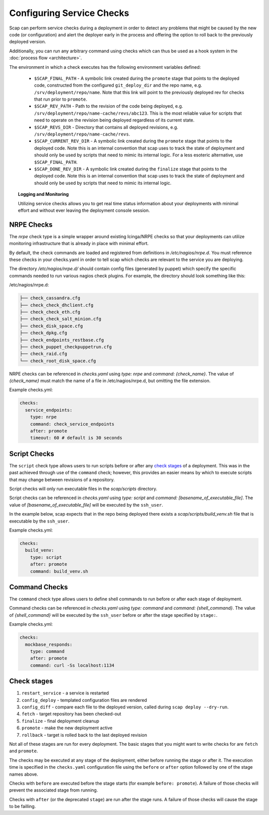 ##########################
Configuring Service Checks
##########################

Scap can perform service checks during a deployment in order to detect any
problems that might be caused by the new code (or configuration) and alert the
deployer early in the process and offering the option to roll back to the
previously deployed version.

Additionally, you can run any arbitrary command using checks which can thus be
used as a hook system in the :doc:`process flow <architecture>`.

The environment in which a check executes has the following environment
variables defined:

  * ``$SCAP_FINAL_PATH`` - A symbolic link created during the ``promote`` stage
    that points to the deployed code, constructed from the configured
    ``git_deploy_dir`` and the repo name, e.g. ``/srv/deployment/repo/name``.
    Note that this link will point to the previously deployed rev for checks
    that run prior to ``promote``.
  * ``$SCAP_REV_PATH`` - Path to the revision of the code being deployed, e.g.
    ``/srv/deployment/repo/name-cache/revs/abc123``. This is the most reliable
    value for scripts that need to operate on the revision being deployed
    regardless of its current state.
  * ``$SCAP_REVS_DIR`` - Directory that contains all deployed revisions, e.g.
    ``/srv/deployment/repo/name-cache/revs``.
  * ``$SCAP_CURRENT_REV_DIR`` - A symbolic link created during the ``promote``
    stage that points to the deployed code. Note this is an internal convention
    that scap uses to track the state of deployment and should only be used by
    scripts that need to mimic its internal logic. For a less esoteric
    alternative, use ``$SCAP_FINAL_PATH``.
  * ``$SCAP_DONE_REV_DIR`` - A symbolic link created during the ``finalize``
    stage that points to the deployed code. Note this is an internal convention
    that scap uses to track the state of deployment and should only be used by
    scripts that need to mimic its internal logic.

.. topic:: Logging and Monitoring

  Utilizing service checks allows you to get real time status information about
  your deployments with minimal effort and without ever leaving the deployment
  console session.

.. seealso::
  * :command:`scap deploy-log` - monitor output from scap deployment :term:`target` (s)

.. _nrpe:

NRPE Checks
===========

The `nrpe` check type is a simple wrapper around existing Icinga/NRPE checks
so that your deployments can utilize monitoring infrastructure that is already
in place with minimal effort.

By default, the check commands are loaded and registered from definitions in
`/etc/nagios/nrpe.d`. You must reference these checks in your checks.yaml in
order to tell scap which checks are relevant to the service you are deploying.

The directory `/etc/nagios/nrpe.d/` should contain config files (generated
by puppet) which specify the specific commands needed to run various nagios
check plugins. For example, the directory should look something like this:

/etc/nagios/nrpe.d:

.. code-block:: text

    ├── check_cassandra.cfg
    ├── check_check_dhclient.cfg
    ├── check_check_eth.cfg
    ├── check_check_salt_minion.cfg
    ├── check_disk_space.cfg
    ├── check_dpkg.cfg
    ├── check_endpoints_restbase.cfg
    ├── check_puppet_checkpuppetrun.cfg
    ├── check_raid.cfg
    └── check_root_disk_space.cfg

NRPE checks can be referenced in `checks.yaml` using `type: nrpe` and
`command: {check_name}`. The value of `{check_name}` must match the name
of a file in /etc/nagios/nrpe.d, but omitting the file extension.

Example checks.yml:

.. code-block:: yaml

    checks:
      service_endpoints:
        type: nrpe
        command: check_service_endpoints
        after: promote
        timeout: 60 # default is 30 seconds

.. seealso::

    * :class:`scap.checks.Check`
    * :class:`scap.nrpe.NRPECheck`

.. _script:

Script Checks
=============
The ``script`` check type allows users to run scripts before or after any
`check stages`_ of a deployment. This was in the past achieved through use of
the ``command`` check; however, this provides an easier means by which to
execute scripts that may change between revisions of a repository.

Script checks will only run executable files in the `scap/scripts` directory.

Script checks can be referenced in `checks.yaml` using `type: script` and
`command: [basename_of_executable_file]`. The value of
`[basename_of_executable_file]` will be executed by the ``ssh_user``.

In the example below, scap expects that in the repo being deployed there exists
a `scap/scripts/build_venv.sh` file that is executable by the ``ssh_user``.

Example checks.yml:

.. code-block:: yaml

    checks:
      build_venv:
        type: script
        after: promote
        command: build_venv.sh


Command Checks
==============

The ``command`` check type allows users to define shell commands to run before
or after each stage of deployment.

Command checks can be referenced in `checks.yaml` using `type: command` and
`command: {shell_command}`. The value of `{shell_command}` will be executed
by the ``ssh_user`` before or after the stage specified by ``stage:``.

Example checks.yml:

.. code-block:: yaml

    checks:
      mockbase_responds:
        type: command
        after: promote
        command: curl -Ss localhost:1134

..
 TODO: Logstash/Graphite Checks
 ==============================

 Not yet implemented.  Once this feature is complete you will be able to monitor
 either a logstash and/or a graphite metric to detect anomalies in the rate of
 key events related to the deployment. The canonical use case is to check for a
 jump in the error rate for a service after deploying a new version.

Check stages
============

#. ``restart_service`` - a service is restarted
#. ``config_deploy`` - templated configuration files are rendered
#. ``config_diff`` - compare each file to the deployed version, called during
   ``scap deploy --dry-run``.
#. ``fetch`` - target repository has been checked-out
#. ``finalize`` - final deployment cleanup
#. ``promote`` - make the new deployment active
#. ``rollback`` - target is rolled back to the last deployed revision

Not all of these stages are run for every deployment.  The basic stages that
you might want to write checks for are ``fetch`` and ``promote``.

The checks may be executed at any stage of the deployment, either before
running the stage or after it. The execution time is specified in the
``checks.yaml`` configuration file using the ``before`` or ``after`` option
followed by one of the stage names above.

Checks with ``before`` are executed before the stage starts (for example
``before: promote``). A failure of those checks will prevent the associated
stage from running.

Checks with ``after`` (or the deprecated ``stage``) are run after the stage
runs. A failure of those checks will cause the stage to be failling.
